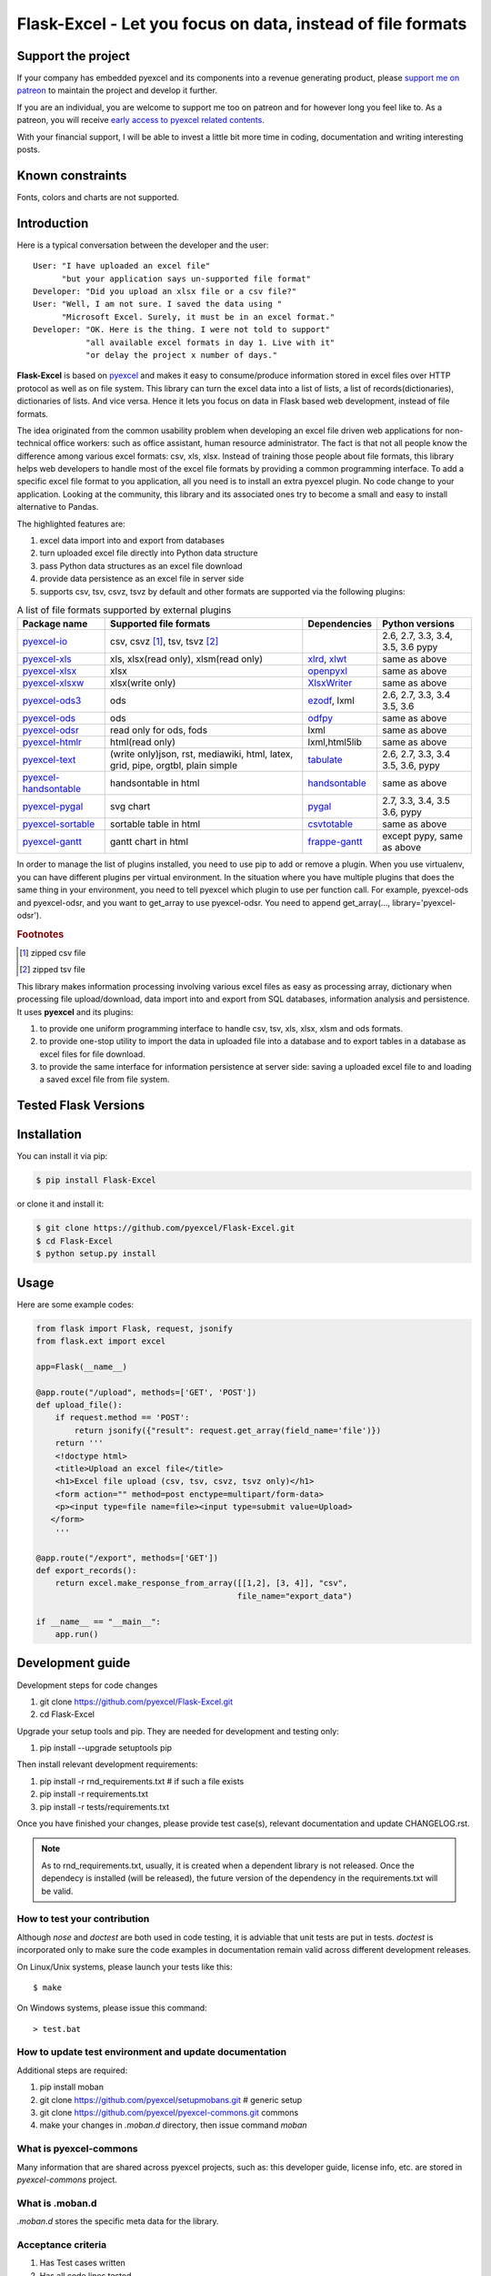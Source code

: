 ================================================================================
Flask-Excel - Let you focus on data, instead of file formats
================================================================================

.. image:: https://raw.githubusercontent.com/pyexcel/pyexcel.github.io/master/images/patreon.png
   :target: https://www.patreon.com/pyexcel

.. image:: https://api.travis-ci.org/pyexcel/Flask-Excel.svg?branch=master
   :target: http://travis-ci.org/pyexcel/Flask-Excel

.. image:: https://codecov.io/gh/pyexcel/Flask-Excel/branch/master/graph/badge.svg
   :target: https://codecov.io/gh/pyexcel/Flask-Excel

.. image:: https://img.shields.io/gitter/room/gitterHQ/gitter.svg
   :target: https://gitter.im/pyexcel/Lobby

.. image:: https://readthedocs.org/projects/flask-excel/badge/?version=latest
   :target: http://flask-excel.readthedocs.org/en/latest/

Support the project
================================================================================

If your company has embedded pyexcel and its components into a revenue generating
product, please `support me on patreon <https://www.patreon.com/bePatron?u=5537627>`_ to
maintain the project and develop it further.

If you are an individual, you are welcome to support me too on patreon and for however long
you feel like to. As a patreon, you will receive
`early access to pyexcel related contents <https://www.patreon.com/pyexcel/posts>`_.

With your financial support, I will be able to invest
a little bit more time in coding, documentation and writing interesting posts.


Known constraints
==================

Fonts, colors and charts are not supported.

Introduction
================================================================================
Here is a typical conversation between the developer and the user::

 User: "I have uploaded an excel file"
       "but your application says un-supported file format"
 Developer: "Did you upload an xlsx file or a csv file?"
 User: "Well, I am not sure. I saved the data using "
       "Microsoft Excel. Surely, it must be in an excel format."
 Developer: "OK. Here is the thing. I were not told to support"
            "all available excel formats in day 1. Live with it"
            "or delay the project x number of days."

**Flask-Excel** is based on `pyexcel <https://github.com/pyexcel/pyexcel>`_ and makes
it easy to consume/produce information stored in excel files over HTTP protocol as
well as on file system. This library can turn the excel data into a list of lists,
a list of records(dictionaries), dictionaries of lists. And vice versa. Hence it
lets you focus on data in Flask based web development, instead of file formats.

The idea originated from the common usability problem when developing an excel file
driven web applications for non-technical office workers: such as office assistant,
human resource administrator. The fact is that not all people know the
difference among various excel formats: csv, xls, xlsx. Instead of training those people
about file formats, this library helps web developers to handle most of the excel file
formats by providing a common programming interface. To add a specific excel file format
to you application, all you need is to install an extra pyexcel plugin. No code change
to your application. Looking at the community, this library and its associated ones try
to become a small and easy to install alternative to Pandas.


The highlighted features are:

#. excel data import into and export from databases
#. turn uploaded excel file directly into Python data structure
#. pass Python data structures as an excel file download
#. provide data persistence as an excel file in server side
#. supports csv, tsv, csvz, tsvz by default and other formats are supported via
   the following plugins:

.. _file-format-list:
.. _a-map-of-plugins-and-file-formats:

.. table:: A list of file formats supported by external plugins

   ======================== ======================= =============== ==================
   Package name              Supported file formats  Dependencies   Python versions
   ======================== ======================= =============== ==================
   `pyexcel-io`_            csv, csvz [#f1]_, tsv,                  2.6, 2.7, 3.3,
                            tsvz [#f2]_                             3.4, 3.5, 3.6
                                                                    pypy
   `pyexcel-xls`_           xls, xlsx(read only),   `xlrd`_,        same as above
                            xlsm(read only)         `xlwt`_
   `pyexcel-xlsx`_          xlsx                    `openpyxl`_     same as above
   `pyexcel-xlsxw`_         xlsx(write only)        `XlsxWriter`_   same as above
   `pyexcel-ods3`_          ods                     `ezodf`_,       2.6, 2.7, 3.3, 3.4
                                                    lxml            3.5, 3.6
   `pyexcel-ods`_           ods                     `odfpy`_        same as above
   `pyexcel-odsr`_          read only for ods, fods lxml            same as above
   `pyexcel-htmlr`_         html(read only)         lxml,html5lib   same as above
   `pyexcel-text`_          (write only)json, rst,  `tabulate`_     2.6, 2.7, 3.3, 3.4
                            mediawiki, html,                        3.5, 3.6, pypy
                            latex, grid, pipe,
                            orgtbl, plain simple
   `pyexcel-handsontable`_  handsontable in html    `handsontable`_ same as above
   `pyexcel-pygal`_         svg chart               `pygal`_        2.7, 3.3, 3.4, 3.5
                                                                    3.6, pypy
   `pyexcel-sortable`_      sortable table in html  `csvtotable`_   same as above
   `pyexcel-gantt`_         gantt chart in html     `frappe-gantt`_ except pypy, same
                                                                    as above
   ======================== ======================= =============== ==================

.. _pyexcel-io: https://github.com/pyexcel/pyexcel-io
.. _pyexcel-xls: https://github.com/pyexcel/pyexcel-xls
.. _pyexcel-xlsx: https://github.com/pyexcel/pyexcel-xlsx
.. _pyexcel-ods: https://github.com/pyexcel/pyexcel-ods
.. _pyexcel-ods3: https://github.com/pyexcel/pyexcel-ods3
.. _pyexcel-odsr: https://github.com/pyexcel/pyexcel-odsr
.. _pyexcel-xlsxw: https://github.com/pyexcel/pyexcel-xlsxw
.. _pyexcel-htmlr: https://github.com/pyexcel/pyexcel-htmlr

.. _xlrd: https://github.com/python-excel/xlrd
.. _xlwt: https://github.com/python-excel/xlwt
.. _openpyxl: https://bitbucket.org/openpyxl/openpyxl
.. _XlsxWriter: https://github.com/jmcnamara/XlsxWriter
.. _ezodf: https://github.com/T0ha/ezodf
.. _odfpy: https://github.com/eea/odfpy

.. _pyexcel-text: https://github.com/pyexcel/pyexcel-text
.. _tabulate: https://bitbucket.org/astanin/python-tabulate
.. _pyexcel-handsontable: https://github.com/pyexcel/pyexcel-handsontable
.. _handsontable: https://cdnjs.com/libraries/handsontable
.. _pyexcel-pygal: https://github.com/pyexcel/pyexcel-chart
.. _pygal: https://github.com/Kozea/pygal
.. _pyexcel-matplotlib: https://github.com/pyexcel/pyexcel-matplotlib
.. _matplotlib: https://matplotlib.org
.. _pyexcel-sortable: https://github.com/pyexcel/pyexcel-sortable
.. _csvtotable: https://github.com/vividvilla/csvtotable
.. _pyexcel-gantt: https://github.com/pyexcel/pyexcel-gantt
.. _frappe-gantt: https://github.com/frappe/gantt

In order to manage the list of plugins installed, you need to use pip to add or remove
a plugin. When you use virtualenv, you can have different plugins per virtual
environment. In the situation where you have multiple plugins that does the same thing
in your environment, you need to tell pyexcel which plugin to use per function call.
For example, pyexcel-ods and pyexcel-odsr, and you want to get_array to use pyexcel-odsr.
You need to append get_array(..., library='pyexcel-odsr').

.. rubric:: Footnotes

.. [#f1] zipped csv file
.. [#f2] zipped tsv file


This library makes information processing involving various excel files as easy as
processing array, dictionary when processing file upload/download, data import into
and export from SQL databases, information analysis and persistence. It uses
**pyexcel** and its plugins:

#. to provide one uniform programming interface to handle csv, tsv, xls, xlsx, xlsm and ods formats.
#. to provide one-stop utility to import the data in uploaded file into a database and to export tables in a database as excel files for file download.
#. to provide the same interface for information persistence at server side: saving a uploaded excel file to and loading a saved excel file from file system.



Tested Flask Versions
========================

.. image:: https://img.shields.io/badge/Flask-0.12.2-green.svg
    :target: http://travis-ci.org/pyexcel/Flask-Excel

.. image:: https://img.shields.io/badge/Flask-0.11.1-green.svg
    :target: http://travis-ci.org/pyexcel/Flask-Excel

.. image:: https://img.shields.io/badge/Flask-0.10.1-green.svg
    :target: http://travis-ci.org/pyexcel/Flask-Excel



Installation
================================================================================
You can install it via pip:

.. code-block:: bash

    $ pip install Flask-Excel


or clone it and install it:

.. code-block:: bash

    $ git clone https://github.com/pyexcel/Flask-Excel.git
    $ cd Flask-Excel
    $ python setup.py install



Usage
================================================================================

Here are some example codes:

.. code-block:: python

    from flask import Flask, request, jsonify
    from flask.ext import excel

    app=Flask(__name__)

    @app.route("/upload", methods=['GET', 'POST'])
    def upload_file():
        if request.method == 'POST':
            return jsonify({"result": request.get_array(field_name='file')})
        return '''
        <!doctype html>
        <title>Upload an excel file</title>
        <h1>Excel file upload (csv, tsv, csvz, tsvz only)</h1>
        <form action="" method=post enctype=multipart/form-data>
        <p><input type=file name=file><input type=submit value=Upload>
       </form>
        '''

    @app.route("/export", methods=['GET'])
    def export_records():
        return excel.make_response_from_array([[1,2], [3, 4]], "csv",
                                              file_name="export_data")

    if __name__ == "__main__":
        app.run()


Development guide
================================================================================

Development steps for code changes

#. git clone https://github.com/pyexcel/Flask-Excel.git
#. cd Flask-Excel

Upgrade your setup tools and pip. They are needed for development and testing only:

#. pip install --upgrade setuptools pip

Then install relevant development requirements:

#. pip install -r rnd_requirements.txt # if such a file exists
#. pip install -r requirements.txt
#. pip install -r tests/requirements.txt

Once you have finished your changes, please provide test case(s), relevant documentation
and update CHANGELOG.rst.

.. note::

    As to rnd_requirements.txt, usually, it is created when a dependent
    library is not released. Once the dependecy is installed
    (will be released), the future
    version of the dependency in the requirements.txt will be valid.


How to test your contribution
------------------------------

Although `nose` and `doctest` are both used in code testing, it is adviable that unit tests are put in tests. `doctest` is incorporated only to make sure the code examples in documentation remain valid across different development releases.

On Linux/Unix systems, please launch your tests like this::

    $ make

On Windows systems, please issue this command::

    > test.bat

How to update test environment and update documentation
---------------------------------------------------------

Additional steps are required:

#. pip install moban
#. git clone https://github.com/pyexcel/setupmobans.git # generic setup
#. git clone https://github.com/pyexcel/pyexcel-commons.git commons
#. make your changes in `.moban.d` directory, then issue command `moban`

What is pyexcel-commons
---------------------------------

Many information that are shared across pyexcel projects, such as: this developer guide, license info, etc. are stored in `pyexcel-commons` project.

What is .moban.d
---------------------------------

`.moban.d` stores the specific meta data for the library.

Acceptance criteria
-------------------

#. Has Test cases written
#. Has all code lines tested
#. Passes all Travis CI builds
#. Has fair amount of documentation if your change is complex
#. Please update CHANGELOG.rst
#. Please add yourself to CONTRIBUTORS.rst
#. Agree on NEW BSD License for your contribution



License
================================================================================

New BSD License
